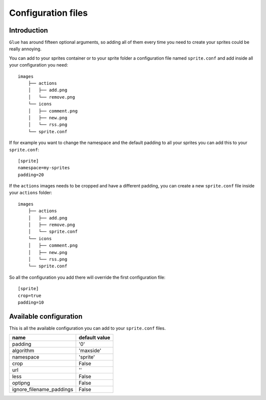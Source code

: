 Configuration files
==========================

Introduction
------------
``Glue`` has around fifteen optional arguments, so adding all of them every time
you need to create your sprites could be really annoying.

You can add to your sprites container or to your sprite folder a configuration file named ``sprite.conf`` and add inside
all your configuration you need::

    images
        ├── actions
        │   ├── add.png
        │   └── remove.png
        └── icons
        │   ├── comment.png
        │   ├── new.png
        │   └── rss.png
        └── sprite.conf

If for example you want to change the namespace and the default padding to all your sprites you can add this to your ``sprite.conf``::

    [sprite]
    namespace=my-sprites
    padding=20


If the ``actions`` images needs to be cropped and have a different padding, you can create a new ``sprite.conf`` file inside your ``actions`` folder::

    images
        ├── actions
        │   ├── add.png
        │   ├── remove.png
        │   └── sprite.conf
        └── icons
        │   ├── comment.png
        │   ├── new.png
        │   └── rss.png
        └── sprite.conf

So all the configuration you add there will override the first configuration file::

    [sprite]
    crop=true
    padding=10

Available configuration
-----------------------

This is all the available configuration you can add to your ``sprite.conf`` files.

======================== =========================
name                     default value
======================== =========================
padding                  '0'
algorithm                'maxside'
namespace                'sprite'
crop                     False
url                      ''
less                     False
optipng                  False
ignore_filename_paddings False
======================== =========================
